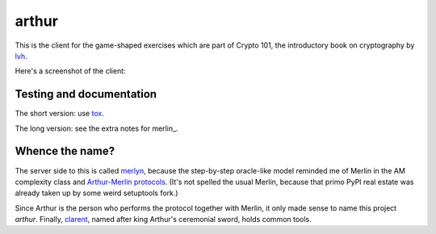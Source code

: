 ========
 arthur
========

.. image:: https://dl.dropbox.com/u/38476311/Logos/arthur.png

This is the client for the game-shaped exercises which are part of
Crypto 101, the introductory book on cryptography by lvh_.

Here's a screenshot of the client:

.. image:: https://dl.dropboxusercontent.com/u/38476311/hacks.png

Testing and documentation
=========================

The short version: use tox_.

The long version: see the extra notes for merlin_.

Whence the name?
================

The server side to this is called merlyn_, because the step-by-step
oracle-like model reminded me of Merlin in the AM complexity class and
`Arthur-Merlin protocols`_. (It's not spelled the usual Merlin,
because that primo PyPI real estate was already taken up by some weird
setuptools fork.)

Since Arthur is the person who performs the protocol together with
Merlin, it only made sense to name this project `arthur`. Finally,
clarent_, named after king Arthur's ceremonial sword, holds common
tools.

.. _lvh: https://twitter.com/lvh/
.. _tox: https://testrun.org/tox/
.. _merlyn: https://github.com/crypto101/merlyn
.. _clarent: https://github.com/crypto101/clarent
.. _`Arthur-Merlin protocols`: https://en.wikipedia.org/wiki/Merlin-Arthur_protocol
